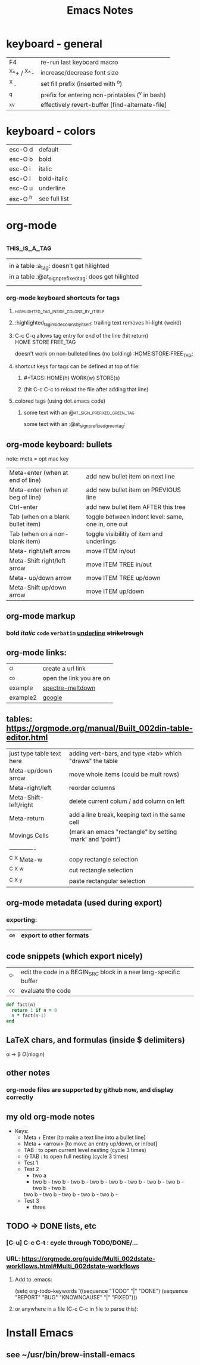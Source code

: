 #+TITLE: Emacs Notes
#+TAGS: HOME(h) WORK(w) STORE(s)
#+OPTIONS: toc:nil

* keyboard - general
  |-------------+-------------------------------------------------|
  | F4          | re-run last keyboard macro                      |
  | ^X^+ / ^X^- | increase/decrease font size                     |
  | ^X .        | set fill prefix (inserted with ^o)              |
  | ^q          | prefix for entering non-printables (^v in bash) |
  | ^x^v        | effectively revert-buffer [find-alternate-file] |
  |-------------+-------------------------------------------------|
* keyboard - colors
  |----------+---------------|
  | esc-O d  | default       |
  | esc-O b  | bold          |
  | esc-O i  | italic        |
  | esc-O l  | bold-italic   |
  | esc-O u  | underline     |
  | esc-O ^h | see full list |
  |----------+---------------|
* org-mode
** :this_is_a_tag:
|                                                          |
| in a table :a_tag:                 doesn't get hilighted |
| in a table :@at_sign_prefixed_tag: does    get hilighted |
|                                                          |
*** org-mode keyboard shortcuts for tags
**** :highlighted_tag_inside_colons_by_itself:
**** :highlighted_tag_inside_colons_by_itself: trailing text removes hi-light (weird)
**** C-c C-q allows tag entry for end of the line (hit return) :HOME:STORE:FREE_TAG:
doesn't work on non-bulleted lines (no bolding)           :HOME:STORE:FREE_TAG:
**** shortcut keys for tags can be defined at top of file:
***** #+TAGS: HOME(h) WORK(w) STORE(s)
***** (hit C-c C-c to reload the file after adding that line)
**** colored tags (using dot.emacs code)
***** some text with an                     :@at_sign_prefixed_green_tag:
some text with an                     :@at_sign_prefixed_green_tag:
** org-mode keyboard: bullets
   note: meta = opt mac key
  |-----------------------------------+----------------------------------------------------|
  | Meta-enter (when at end of line)  | add new bullet item on next line                   |
  | Meta-enter (when at beg of line)  | add new bullet item on PREVIOUS line               |
  | Ctrl-enter                        | add new bullet item AFTER this tree                |
  | Tab (when on a blank bullet item) | toggle between indent level: same, one in, one out |
  | Tab (when on a non-blank item)    | toggle visibilitiy of item and underlings          |
  | Meta-      right/left arrow       | move ITEM in/out                                   |
  | Meta-Shift right/left arrow       | move ITEM TREE in/out                              |
  | Meta-      up/down arrow          | move ITEM TREE up/down                             |
  | Meta-Shift up/down arrow          | move ITEM up/down                                  |
  |-----------------------------------+----------------------------------------------------|
** org-mode markup
*** *bold* /italic/ =code= ~verbatim~ _underline_ +striketrough+
** org-mode links:
  |----------+--------------------------|
  | ^c^l     | create a url link        |
  | ^c^o     | open the link you are on |
  | example  | [[file:spectre.meltdown.org::failed attempt][spectre-meltdown]]         |
  | example2 | [[http://google.com][google]]                   |
  |----------+--------------------------|
** tables: https://orgmode.org/manual/Built_002din-table-editor.html
  |---------------------------+-----------------------------------------------------------|
  | just type table text here | adding vert-bars, and type <tab> which "draws" the table  |
  | Meta-up/down arrow        | move whole items (could be mult rows)                     |
  | Meta-right/left           | reorder columns                                           |
  | Meta-Shift-left/right     | delete current colum / add column on left                 |
  | Meta-return               | add a line break, keeping text in the same cell           |
  |---------------------------+-----------------------------------------------------------|
  | Movings Cells             | (mark an emacs "rectangle" by setting 'mark' and 'point') |
  | -------------             |                                                           |
  | ^C ^X Meta-w              | copy rectangle selection                                  |
  | ^C ^X ^w                  | cut rectangle selection                                   |
  | ^C ^X ^y                  | paste rectangular selection                               |
  |---------------------------+-----------------------------------------------------------|
** org-mode metadata (used during export)
*** exporting:
|------+-------------------------|
| ^c^e | export to other formats |
|------+-------------------------|
** code snippets (which export nicely)
  |------+------------------------------------------------------------------|
  | ^c'  | edit the code in a BEGIN_SRC block in a new lang-specific buffer |
  | ^c^c | evaluate the code                                                |
  |------+------------------------------------------------------------------|
  #+BEGIN_SRC ruby
    def fact(n)
      return 1 if n = 0
      n * fact(n-1)
    end
  #+END_SRC
** LaTeX chars, and formulas (inside $ delimiters)
  \alpha \rightarrow \beta
  $O(n \log n)$
  \begin{align*}
  3 * 2 + 1 &= 6 + 1 \\
            &= 7
  \end{align*}
** other notes
*** org-mode files are supported by github now, and display correctly
** my old org-mode notes
   - Keys:
     - Meta + Enter   [to make a text line into a bullet line]
     - Meta + <arrow> [to move an entry up/down, or in/out]
     - TAB : to open current level nesting (cycle 3 times)
     - ⇧TAB : to open full nesting (cycle 3 times)
     - Test 1
     - Test 2
       - two a
       - two b - two b - two b - two b - two b - two b - two b - two b - two b - two b
      two b - two b - two b - two b - two b - 
     - Test 3
       - three
** TODO => DONE lists, etc
*** [C-u] C-c C-t   : cycle through TODO/DONE/...
*** URL: https://orgmode.org/guide/Multi_002dstate-workflows.html#Multi_002dstate-workflows
**** Add to .emacs:
  (setq org-todo-keywords
      '((sequence "TODO" "|" "DONE")
        (sequence "REPORT" "BUG" "KNOWNCAUSE" "|" "FIXED")))
**** or anywhere in a file (C-c C-c in file to parse this):
#+TODO: TODO(t) | DONE(d)
#+TODO: REPORT(r) BUG(b) KNOWNCAUSE(k) | FIXED(f)
#+TODO: | CANCELED(c)
* Install Emacs
** see ~/usr/bin/brew-install-emacs


